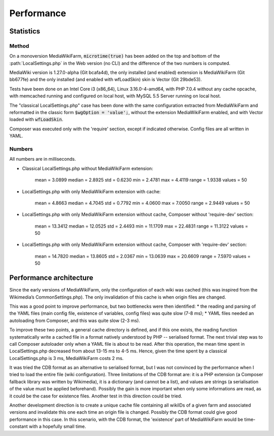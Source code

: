 ***********
Performance
***********

Statistics
==========

Method
------

On a monoversion MediaWikiFarm, :code:`microtime(true)` has been added on the top and bottom of the :path:`LocalSettings.php` in the Web version (no CLI) and the difference of the two numbers is computed.

MediaWiki version is 1.27.0-alpha (Git bcafa4d), the only installed (and enabled) extension is MediaWikiFarm (Git bb677fe) and the only installed (and enabled with wfLoadSkin) skin is Vector (Git 29bde53).

Tests have been done on an Intel Core i3 (x86\_64), Linux 3.16.0-4-amd64, with PHP 7.0.4 without any cache opcache, with memcached running and configured on local host, with MySQL 5.5 Server running on local host.

The "classical LocalSettings.php" case has been done with the same configuration extracted from MediaWikiFarm and reformatted in the classic form :code:`$wgOption = 'value';`, without the extension MediaWikiFarm enabled, and with Vector loaded with :code:`wfLoadSkin`.

Composer was executed only with the 'require' section, except if indicated otherwise. Config files are all written in YAML.


Numbers
-------

All numbers are in milliseconds.

* Classical LocalSettings.php without MediaWikiFarm extension:
    
    mean =  3.0899    median =  2.8925    std =  0.6230    min =  2.4781    max =  4.4119    range =  1.9338    values = 50

* LocalSettings.php with only MediaWikiFarm extension with cache:
    
    mean =  4.8663    median =  4.7045    std =  0.7792    min =  4.0600    max =  7.0050    range =  2.9449    values = 50

* LocalSettings.php with only MediaWikiFarm extension without cache, Composer without 'require-dev' section:
    
    mean = 13.3412    median = 12.0525    std =  2.4493    min = 11.1709    max = 22.4831    range = 11.3122    values = 50

* LocalSettings.php with only MediaWikiFarm extension without cache, Composer with 'require-dev' section:
    
    mean = 14.7820    median = 13.8605    std =  2.0367    min = 13.0639    max = 20.6609    range =  7.5970    values = 50


Performance architecture
========================

Since the early versions of MediaWikiFarm, only the configuration of each wiki was cached (this was inspired from the Wikimedia’s CommonSettings.php). The only invalidation of this cache is when origin files are changed.

This was a good point to improve performance, but two bottlenecks were then identified:
* the reading and parsing of the YAML files (main config file, existence of variables, config files) was quite slow (7-8 ms);
* YAML files needed an autoloading from Composer, and this was quite slow (2-3 ms).

To improve these two points, a general cache directory is defined, and if this one exists, the reading function systematically write a cached file in a format natively understood by PHP -- serialised format. The next trivial step was to call Composer autoloader only when a YAML file is about to be read. After this operation, the mean time spent in LocalSettings.php decreased from about 13-15 ms to 4-5 ms. Hence, given the time spent by a classical LocalSettings.php is 3 ms, MediaWikiFarm costs 2 ms.

It was tried the CDB format as an alternative to serialised format, but I was not convinced by the performance when I tried to load the entire file (wiki configuration). Three limitations of the CDB format are: it is a PHP extension (a Composer fallback library was written by Wikimedia), it is a dictionary (and cannot be a list), and values are strings (a serialisation of the value must be applied beforehand). Possibly the gain is more important when only some informations are read, as it could be the case for existence files. Another test in this direction could be tried.

Another development direction is to create a unique cache file containing all wikiIDs of a given farm and associated versions and invalidate this one each time an origin file is changed. Possibly the CDB format could give good performance in this case. In this scenario, with the CDB format, the 'existence' part of MediaWikiFarm would be time-constant with a hopefully small time.

